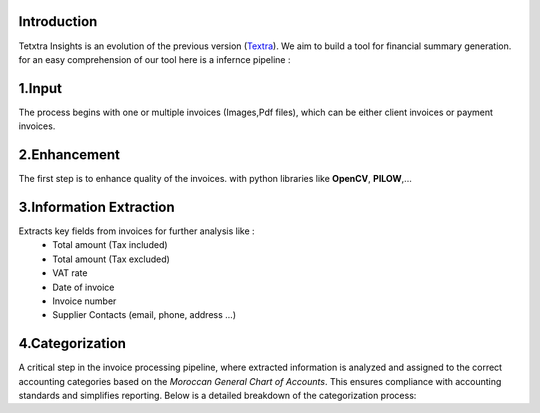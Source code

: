 Introduction
===============
Tetxtra Insights is an evolution of the previous version (`Textra <https://textra.readthedocs.io/fr/latest/index.html>`_).
We aim to build a tool for financial summary generation.
for an easy comprehension of our tool here is a infernce pipeline :

.. image:: ../Images/1_Project/infernce_Pipeline.png
   :width: 600
   :align: center
   :alt: alternate Text
   :figclass: align-center

1.Input
==========
The process begins with one or multiple invoices (Images,Pdf files), which can be either client invoices or payment invoices.

2.Enhancement
===============
The first step is to enhance quality of the invoices. with python libraries like
**OpenCV**, **PILOW**,...

3.Information Extraction
=========================
Extracts key fields from invoices for further analysis like :
  - Total amount (Tax included)
  - Total amount (Tax excluded)
  - VAT rate
  - Date of invoice
  - Invoice number
  - Supplier Contacts (email, phone, address ...)

4.Categorization
===================
A critical step in the invoice processing pipeline, where extracted information is analyzed and assigned to the correct accounting categories based on the `Moroccan General Chart of Accounts`. 
This ensures compliance with accounting standards and simplifies reporting. Below is a detailed breakdown of the categorization process:










































